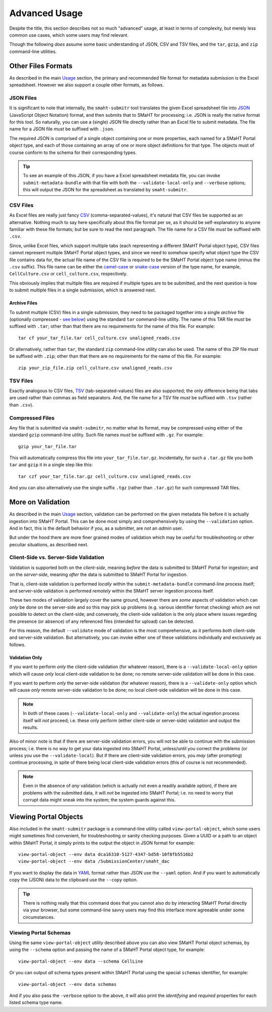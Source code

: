 ==============
Advanced Usage
==============

Despite the title, this section describes not so much "advanced" usage, at least in terms of complexity, but merely less common use cases, which some users may find relevant.

Though the following `does` assume some basic understanding of JSON, CSV and TSV files,
and the ``tar``, ``gzip``, and ``zip`` command-line utilities.

Other Files Formats
===================

As described in the main `Usage <usage.html#formatting-files-for-submission>`_ section,
the primary and recommended file format for metadata submission is the Excel spreadsheet.
However we also support a couple other formats, as follows.

JSON Files
----------

It is significant to note that internally, the ``smaht-submitr`` tool translates the given Excel spreadsheet file
into `JSON <https://en.wikipedia.org/wiki/JSON>`_ (JavaScript Object Notation) format, and then submits that to SMaHT for processing; i.e. JSON is really
the native format for this tool. So naturally, you can use a (single) JSON file directly rather than an Excel file to submit metadata.
The file name for a JSON file `must` be suffixed with ``.json``.

The required JSON is comprised of a single object containing one or more properties, each named for a SMaHT Portal object type,
and each of those containing an array of one or more object definitions for that type. The objects must of course
conform to the schema for their corresponding types.

.. tip::
    To see an example of this JSON, if you have a Excel spreadsheet metadata file, you can invoke ``submit-metadata-bundle``
    with that file with both the ``--validate-local-only`` and ``--verbose`` options;
    this will output the JSON for the spreadsheet as translated by ``smaht-submitr``.

CSV Files
---------

As Excel files are really just fancy `CSV <https://en.wikipedia.org/wiki/Comma-separated_values>`_ (comma-separated-values), it's natural that CSV files be supported as an alternative.
Nothing much to say here specifically about this file format per se, as it should be self-explanatory to anyone familiar with these file formats;
but be sure to read the next paragraph.
The file name for a CSV file `must` be suffixed with ``.csv``.

Since, unlike Excel files, which support multiple tabs (each representing a different SMaHT Portal object type),
CSV files cannot represent multiple SMaHT Portal object types, and since we need to somehow specify what object
type the CSV file contains data for, the actual file name of the CSV file is required to be the SMaHT Portal
object type name (minus the ``.csv`` suffix). This file name can be either the `camel-case <https://en.wikipedia.org/wiki/Camel_case>`_
or `snake-case <https://en.wikipedia.org/wiki/Snake_case>`_
version of the type name, for example, ``CellCulture.csv`` or ``cell_culture.csv``, respectively.

This obviously implies that multiple files are required if multiple types are to be submitted,
and the next question is how to submit multiple files in a single submission, which is answered next.

Archive Files
~~~~~~~~~~~~~

To submit multiple (CSV) files in a single submission, they need to be packaged together into a
single `archive` file (optionally compressed - `see below <advanced_usage.html#compressed-files>`_) using the standard ``tar`` command-line utility.
The name of this TAR file `must` be suffixed with ``.tar``; other than that there are
no requirements for the name of this file. For example::

    tar cf your_tar_file.tar cell_culture.csv unaligned_reads.csv

Or alternatively, rather than ``tar``, the standard ``zip`` command-line utility can also be used.
The name of this ZIP file `must` be suffixed with ``.zip``; other than that there are
no requirements for the name of this file. For example::

    zip your_zip_file.zip cell_culture.csv unaligned_reads.csv

TSV Files
---------

Exactly analogous to CSV files, `TSV <https://en.wikipedia.org/wiki/Tab-separated_values>`_ (tab-separated-values) files are also supported;
the only difference being that tabs are used rather than commas as field separators.
And, the file name for a TSV file `must` be suffixed with ``.tsv`` (rather than ``.csv``).

Compressed Files
----------------

Any file that is submitted via ``smaht-submitr``, no matter what its format,
may be compressed using either of the standard ``gzip`` command-line utility.
Such file names `must` be suffixed with ``.gz``. For example::

    gzip your_tar_file.tar

This will automatically compress this file into ``your_tar_file.tar.gz``.
Incidentally, for such a ``.tar.gz`` file you both ``tar`` and ``gzip`` it in a single step like this::

    tar czf your_tar_file.tar.gz cell_culture.csv unaligned_reads.csv

And you can also alternatively use the single suffix ``.tgz`` (rather than ``.tar.gz``) for such compressed TAR files.

More on Validation
==================

As described in the main `Usage <usage.html#validation>`_ section, validation can be performed on the given metadata file
before it is actually ingestion into SMaHT Portal. This can be done most simply and comprehensively
by using the ``--validation`` option. And in fact, this is the default behavior if you, as a submitter,
are `not` an `admin` user.

But under the hood there are more finer grained modes of validation
which may be useful for troubleshooting or other peculiar situations, as described next.

Client-Side vs. Server-Side Validation
--------------------------------------

Validation is supported both on the `client-side`, meaning `before` the data is submitted to
SMaHT Portal for ingestion; and on the `server-side`, meaning `after` the data is submitted
to SMaHT Portal for ingestion.

That is, client-side validation is performed `locally` within the ``submit-metadata-bundle`` command-line process itself;
and server-side validation is performed `remotely` within the SMaHT server ingestion process itself.

These two modes of validation largely cover the same ground,
however there are `some` aspects of validation which 
can `only` be done on the server-side and so this may pick up problems (e.g. various identifier format checking) which
are not possible to detect on the client-side; and conversely, the client-side validation
is the only place where issues regarding the presence (or absence) of any referenced
files (intended for upload) can be detected.

For this reason, the default ``--validate`` mode of validation is the most comprehensive,
as it performs `both` client-side and server-side validation.
But alternatively, you can invoke either one of these validations individually and exclusively as follows.

Validation Only
~~~~~~~~~~~~~~~

If you want to perform `only` the client-side validation (for whatever reason),
there is a ``--validate-local-only`` option which will cause `only` local client-side validation to be done;
no remote server-side validation will be done in this case.

If you want to perform `only` the server-side validation (for whatever reason),
there is a ``--validate-only`` option which will cause `only` remote server-side validation to be done;
no local client-side validation will be done in this case.

.. note::
    In `both` of these cases (``--validate-local-only`` and ``--validate-only``) the actual ingestion process itself
    will `not` proceed; i.e. these only perform (either client-side or server-side) validation and output the results.

Also of minor note is that if there are server-side validation errors, you will not be able
to continue with the submission process; i.e. there is no way to get your data ingested into SMaHT Portal,
unless/until you correct the problems (or unless you use the ``--validate-local``).
But if there are client-side validation errors,
you `may` (after prompting) continue processing, in spite of there
being local client-side validation errors (this of course is not recommended).

.. note::
    Even in the absence of `any` validation (which is actually not even a readily available option),
    if there are problems with the submitted data, it will `not` be ingested into SMaHT Portal;
    i.e. no need to worry that corrupt data might sneak into the system; the system guards against this.

Viewing Portal Objects
======================

Also included in the ``smaht-submitr`` package is a command-line utility called ``view-portal-object``,
which some users might sometimes find convenient, for troubleshooting or sanity checking purposes.
Given a UUID or a path to an object within SMaHT Portal, it simply prints to the output the object in JSON format
for example::

    view-portal-object --env data dca16310-5127-4347-bd58-10f8fb5516b2
    view-portal-object --env data /SubmissionCenter/smaht_dac

If you want to display the data in `YAML <https://en.wikipedia.org/wiki/YAML>`_ format rather than JSON
use the ``--yaml`` option. And if you want to automatically copy the (JSON) data to the clipboard use the ``--copy`` option.

.. tip::
    There is nothing really that this command does that you cannot also do by interacting SMaHT Portal directly 
    via your browser, but some command-line savvy users may find this interface more agreeable under some circumstances.

Viewing Portal Schemas
----------------------

Using the same ``view-portal-object`` utility described above you can also view SMaHT Portal object schemas,
by using the ``--schema`` option and passing the name of a SMaHT Portal object type,
for example::

    view-portal-object --env data --schema CellLine

Or you can output `all` schema types present within SMaHT Portal using the special ``schemas`` identifier,
for example::

    view-portal-object --env data schemas

And if you also pass the ``-verbose`` option to the above, it will also print the `identifying` and `required` properties for each listed schema type name.
